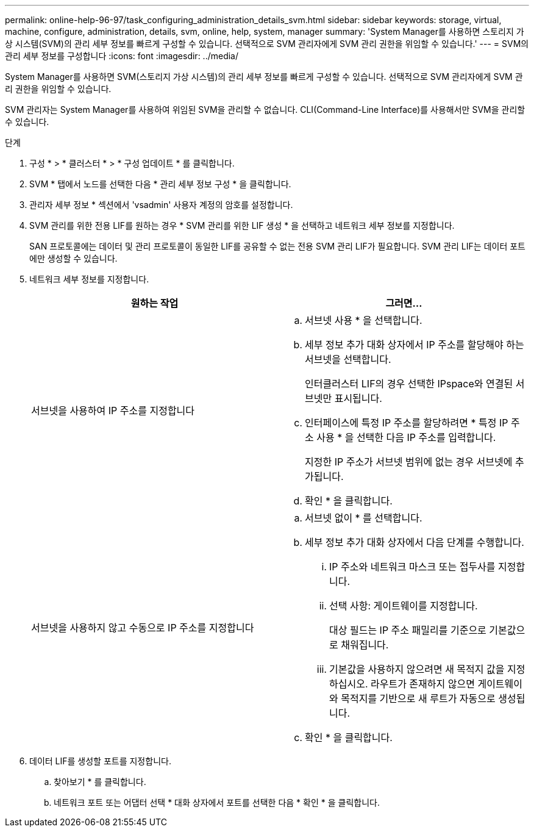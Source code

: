 ---
permalink: online-help-96-97/task_configuring_administration_details_svm.html 
sidebar: sidebar 
keywords: storage, virtual, machine, configure, administration, details, svm, online, help, system, manager 
summary: 'System Manager를 사용하면 스토리지 가상 시스템(SVM)의 관리 세부 정보를 빠르게 구성할 수 있습니다. 선택적으로 SVM 관리자에게 SVM 관리 권한을 위임할 수 있습니다.' 
---
= SVM의 관리 세부 정보를 구성합니다
:icons: font
:imagesdir: ../media/


[role="lead"]
System Manager를 사용하면 SVM(스토리지 가상 시스템)의 관리 세부 정보를 빠르게 구성할 수 있습니다. 선택적으로 SVM 관리자에게 SVM 관리 권한을 위임할 수 있습니다.

SVM 관리자는 System Manager를 사용하여 위임된 SVM을 관리할 수 없습니다. CLI(Command-Line Interface)를 사용해서만 SVM을 관리할 수 있습니다.

.단계
. 구성 * > * 클러스터 * > * 구성 업데이트 * 를 클릭합니다.
. SVM * 탭에서 노드를 선택한 다음 * 관리 세부 정보 구성 * 을 클릭합니다.
. 관리자 세부 정보 * 섹션에서 'vsadmin' 사용자 계정의 암호를 설정합니다.
. SVM 관리를 위한 전용 LIF를 원하는 경우 * SVM 관리를 위한 LIF 생성 * 을 선택하고 네트워크 세부 정보를 지정합니다.
+
SAN 프로토콜에는 데이터 및 관리 프로토콜이 동일한 LIF를 공유할 수 없는 전용 SVM 관리 LIF가 필요합니다. SVM 관리 LIF는 데이터 포트에만 생성할 수 있습니다.

. 네트워크 세부 정보를 지정합니다.
+
|===
| 원하는 작업 | 그러면... 


 a| 
서브넷을 사용하여 IP 주소를 지정합니다
 a| 
.. 서브넷 사용 * 을 선택합니다.
.. 세부 정보 추가 대화 상자에서 IP 주소를 할당해야 하는 서브넷을 선택합니다.
+
인터클러스터 LIF의 경우 선택한 IPspace와 연결된 서브넷만 표시됩니다.

.. 인터페이스에 특정 IP 주소를 할당하려면 * 특정 IP 주소 사용 * 을 선택한 다음 IP 주소를 입력합니다.
+
지정한 IP 주소가 서브넷 범위에 없는 경우 서브넷에 추가됩니다.

.. 확인 * 을 클릭합니다.




 a| 
서브넷을 사용하지 않고 수동으로 IP 주소를 지정합니다
 a| 
.. 서브넷 없이 * 를 선택합니다.
.. 세부 정보 추가 대화 상자에서 다음 단계를 수행합니다.
+
... IP 주소와 네트워크 마스크 또는 접두사를 지정합니다.
... 선택 사항: 게이트웨이를 지정합니다.
+
대상 필드는 IP 주소 패밀리를 기준으로 기본값으로 채워집니다.

... 기본값을 사용하지 않으려면 새 목적지 값을 지정하십시오. 라우트가 존재하지 않으면 게이트웨이와 목적지를 기반으로 새 루트가 자동으로 생성됩니다.


.. 확인 * 을 클릭합니다.


|===
. 데이터 LIF를 생성할 포트를 지정합니다.
+
.. 찾아보기 * 를 클릭합니다.
.. 네트워크 포트 또는 어댑터 선택 * 대화 상자에서 포트를 선택한 다음 * 확인 * 을 클릭합니다.



